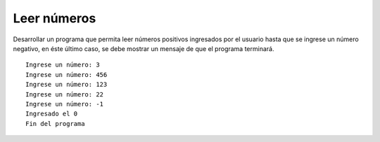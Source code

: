 Leer números
------------

Desarrollar un programa que permita
leer números positivos ingresados por el usuario
hasta que se ingrese un número negativo,
en éste último caso, se debe mostrar un mensaje
de que el programa terminará.


::

    Ingrese un número: 3
    Ingrese un número: 456
    Ingrese un número: 123
    Ingrese un número: 22
    Ingrese un número: -1
    Ingresado el 0
    Fin del programa
